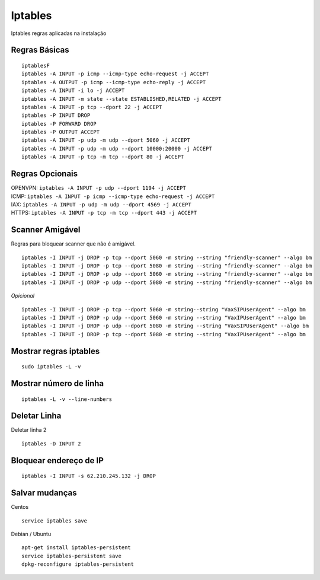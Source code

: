 ********
Iptables
********

Iptables regras aplicadas na instalação

Regras Básicas
^^^^^^^^^^^^^^

::
     
  	iptablesF
	iptables -A INPUT -p icmp --icmp-type echo-request -j ACCEPT
	iptables -A OUTPUT -p icmp --icmp-type echo-reply -j ACCEPT
	iptables -A INPUT -i lo -j ACCEPT
	iptables -A INPUT -m state --state ESTABLISHED,RELATED -j ACCEPT
	iptables -A INPUT -p tcp --dport 22 -j ACCEPT
	iptables -P INPUT DROP
	iptables -P FORWARD DROP
	iptables -P OUTPUT ACCEPT
	iptables -A INPUT -p udp -m udp --dport 5060 -j ACCEPT
	iptables -A INPUT -p udp -m udp --dport 10000:20000 -j ACCEPT
	iptables -A INPUT -p tcp -m tcp --dport 80 -j ACCEPT

Regras Opcionais
^^^^^^^^^^^^^^^^

| OPENVPN: ``iptables -A INPUT -p udp --dport 1194 -j ACCEPT`` 
| ICMP: ``iptables -A INPUT -p icmp --icmp-type echo-request -j ACCEPT``
| IAX: ``iptables -A INPUT -p udp -m udp --dport 4569 -j ACCEPT``
| HTTPS: ``iptables -A INPUT -p tcp -m tcp --dport 443 -j ACCEPT``

Scanner Amigável
^^^^^^^^^^^^^^^^^

Regras para bloquear scanner que não é amigável.

::
     
	iptables -I INPUT -j DROP -p tcp --dport 5060 -m string --string "friendly-scanner" --algo bm
	iptables -I INPUT -j DROP -p tcp --dport 5080 -m string --string "friendly-scanner" --algo bm
	iptables -I INPUT -j DROP -p udp --dport 5060 -m string --string "friendly-scanner" --algo bm
	iptables -I INPUT -j DROP -p udp --dport 5080 -m string --string "friendly-scanner" --algo bm

| *Opicional*


::
     
	iptables -I INPUT -j DROP -p tcp --dport 5060 -m string--string "VaxSIPUserAgent" --algo bm
	iptables -I INPUT -j DROP -p udp --dport 5060 -m string --string "VaxIPUserAgent" --algo bm
	iptables -I INPUT -j DROP -p udp --dport 5080 -m string --string "VaxSIPUserAgent" --algo bm
	iptables -I INPUT -j DROP -p tcp --dport 5080 -m string --string "VaxIPUserAgent" --algo bm


Mostrar regras iptables
^^^^^^^^^^^^^^^^^^^^^^^
::
     
  sudo iptables -L -v

Mostrar número de linha
^^^^^^^^^^^^^^^^^^^^^^^

::
     
  iptables -L -v --line-numbers

Deletar Linha
^^^^^^^^^^^^^^

Deletar linha 2

::
     
  iptables -D INPUT 2

Bloquear endereço de IP
^^^^^^^^^^^^^^^^^^^^^^

::
     
  iptables -I INPUT -s 62.210.245.132 -j DROP

Salvar mudanças
^^^^^^^^^^^^^

Centos
::
     
  service iptables save

Debian / Ubuntu

::
     
	apt-get install iptables-persistent
	service iptables-persistent save
	dpkg-reconfigure iptables-persistent



